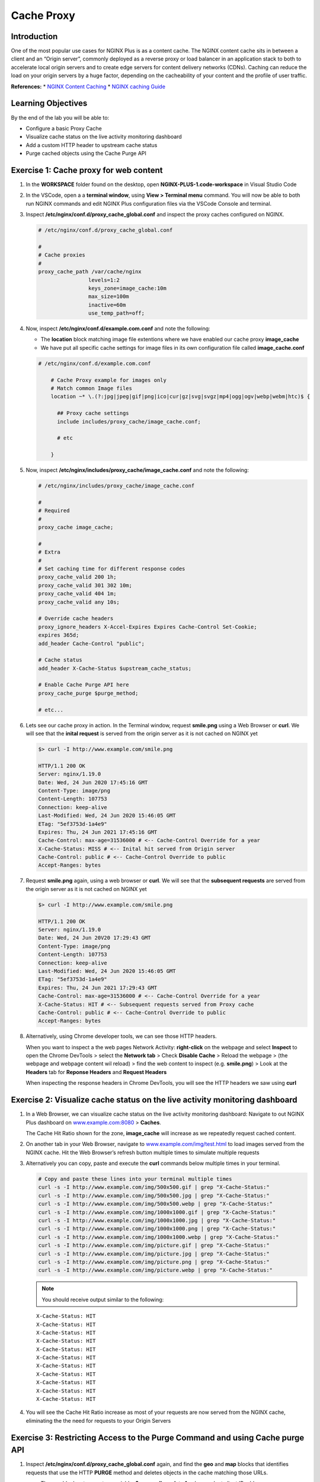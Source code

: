 Cache Proxy
===========

Introduction
------------

One of the most popular use cases for NGINX Plus is as a content cache.
The NGINX content cache sits in between a client and an “Origin server”,
commonly deployed as a reverse proxy or load balancer in an application
stack to both to accelerate local origin servers and to create edge servers for 
content delivery networks (CDNs). Caching can reduce the load on your origin 
servers by a huge factor, depending on the cacheability of your content and the
profile of user traffic.

**References:** \* `NGINX Content
Caching <https://docs.nginx.com/nginx/admin-guide/content-cache/content-caching>`__
\* `NGINX caching
Guide <https://www.nginx.com/blog/nginx-caching-guide/>`__

Learning Objectives
-------------------

By the end of the lab you will be able to:

-  Configure a basic Proxy Cache
-  Visualize cache status on the live activity monitoring dashboard
-  Add a custom HTTP header to upstream cache status
-  Purge cached objects using the Cache Purge API

Exercise 1: Cache proxy for web content
---------------------------------------

1. In the **WORKSPACE** folder found on the desktop, open
   **NGINX-PLUS-1.code-workspace** in Visual Studio Code

   .. image:: media/2020-06-29_15-55.png

2. In the VSCode, open a a **terminal window**, using
   **View > Terminal menu** command. You will now be able to both run
   NGINX commands and edit NGINX Plus configuration files via the VSCode
   Console and terminal.

   .. image:: media/2020-06-29_16-02_1.png

3. Inspect **/etc/nginx/conf.d/proxy_cache_global.conf** and inspect the
   proxy caches configured on NGINX.

   .. code:: nginx


      # /etc/nginx/conf.d/proxy_cache_global.conf

      #
      # Cache proxies
      #
      proxy_cache_path /var/cache/nginx
                      levels=1:2
                      keys_zone=image_cache:10m
                      max_size=100m
                      inactive=60m
                      use_temp_path=off;

4. Now, inspect **/etc/nginx/conf.d/example.com.conf** and note the
   following:

   -  The **location** block matching image file extentions where we
      have enabled our cache proxy **image_cache**
   -  We have put all specific cache settings for image files in its own
      configuration file called **image_cache.conf**

   .. code:: nginx

      # /etc/nginx/conf.d/example.com.conf

          # Cache Proxy example for images only
          # Match common Image files
          location ~* \.(?:jpg|jpeg|gif|png|ico|cur|gz|svg|svgz|mp4|ogg|ogv|webp|webm|htc)$ {

            ## Proxy cache settings
            include includes/proxy_cache/image_cache.conf;

            # etc

          }

5. Now, inspect **/etc/nginx/includes/proxy_cache/image_cache.conf** and
   note the following:

   .. code:: nginx


      # /etc/nginx/includes/proxy_cache/image_cache.conf

      #
      # Required
      #
      proxy_cache image_cache;

      #
      # Extra
      #
      # Set caching time for different response codes
      proxy_cache_valid 200 1h;
      proxy_cache_valid 301 302 10m;
      proxy_cache_valid 404 1m;
      proxy_cache_valid any 10s;

      # Override cache headers
      proxy_ignore_headers X-Accel-Expires Expires Cache-Control Set-Cookie;
      expires 365d;
      add_header Cache-Control "public";

      # Cache status
      add_header X-Cache-Status $upstream_cache_status;

      # Enable Cache Purge API here
      proxy_cache_purge $purge_method;

      # etc...

6. Lets see our cache proxy in action. In the Terminal window, request
   **smile.png** using a Web Browser or **curl**. We will see that the
   **inital request** is served from the origin server as it is not
   cached on NGINX yet

   .. code:: bash

      $> curl -I http://www.example.com/smile.png

      HTTP/1.1 200 OK
      Server: nginx/1.19.0
      Date: Wed, 24 Jun 2020 17:45:16 GMT
      Content-Type: image/png
      Content-Length: 107753
      Connection: keep-alive
      Last-Modified: Wed, 24 Jun 2020 15:46:05 GMT
      ETag: "5ef3753d-1a4e9"
      Expires: Thu, 24 Jun 2021 17:45:16 GMT
      Cache-Control: max-age=31536000 # <-- Cache-Control Override for a year
      X-Cache-Status: MISS # <-- Inital hit served from Origin server
      Cache-Control: public # <-- Cache-Control Override to public
      Accept-Ranges: bytes

7. Request **smile.png** again, using a web browser or **curl**. We will
   see that the **subsequent requests** are served from the origin
   server as it is not cached on NGINX yet

   .. code:: bash

      $> curl -I http://www.example.com/smile.png

      HTTP/1.1 200 OK
      Server: nginx/1.19.0
      Date: Wed, 24 Jun 20V20 17:29:43 GMT
      Content-Type: image/png
      Content-Length: 107753
      Connection: keep-alive
      Last-Modified: Wed, 24 Jun 2020 15:46:05 GMT
      ETag: "5ef3753d-1a4e9"
      Expires: Thu, 24 Jun 2021 17:29:43 GMT
      Cache-Control: max-age=31536000 # <-- Cache-Control Override for a year
      X-Cache-Status: HIT # <-- Subsequent requests served from Proxy cache
      Cache-Control: public # <-- Cache-Control Override to public
      Accept-Ranges: bytes

   .. image:: media/2020-06-29_22-29.png
      :alt: smile png file

      smile png file

8. Alternatively, using Chrome developer tools, we can see those HTTP
   headers.

   When you want to inspect a the web pages Network Activity:
   **right-click** on the webpage and select **Inspect** to open the
   Chrome DevTools > select the **Network tab** > Check **Disable
   Cache** > Reload the webpage > (the webpage and webpage content wil
   reload) > find the web content to inspect (e.g. **smile.png**) > Look
   at the **Headers** tab for **Reponse Headers** and **Request
   Headers**

   When inspecting the response headers in Chrome DevTools, you will see
   the HTTP headers we saw using **curl**

   .. image:: media/2020-06-24_11-27.png

Exercise 2: Visualize cache status on the live activity monitoring dashboard
----------------------------------------------------------------------------

1. In a Web Browser, we can visualize cache status on the live activity
   monitoring dashboard: Navigate to out NGINX Plus dashboard on
   `www.example.com:8080 <http://www.example.com:8080>`__ > **Caches**.

   The Cache Hit Ratio shown for the zone, **image_cache** will increase
   as we repeatedly request cached content.

2. On another tab in your Web Browser, navigate to
   `www.example.com/img/test.html <http://www.example.com/img/test.html>`__
   to load images served from the NGINX cache. Hit the Web Browser’s
   refresh button multiple times to simulate multiple requests

   .. image:: media/2020-06-25_11-26.png

3. Alternatively you can copy, paste and execute the **curl** commands
   below multiple times in your terminal.

   .. code:: bash

      # Copy and paste these lines into your terminal multiple times
      curl -s -I http://www.example.com/img/500x500.gif | grep "X-Cache-Status:"
      curl -s -I http://www.example.com/img/500x500.jpg | grep "X-Cache-Status:"
      curl -s -I http://www.example.com/img/500x500.webp | grep "X-Cache-Status:"
      curl -s -I http://www.example.com/img/1000x1000.gif | grep "X-Cache-Status:"
      curl -s -I http://www.example.com/img/1000x1000.jpg | grep "X-Cache-Status:"
      curl -s -I http://www.example.com/img/1000x1000.png | grep "X-Cache-Status:"
      curl -s -I http://www.example.com/img/1000x1000.webp | grep "X-Cache-Status:"
      curl -s -I http://www.example.com/img/picture.gif | grep "X-Cache-Status:"
      curl -s -I http://www.example.com/img/picture.jpg | grep "X-Cache-Status:"
      curl -s -I http://www.example.com/img/picture.png | grep "X-Cache-Status:"
      curl -s -I http://www.example.com/img/picture.webp | grep "X-Cache-Status:"

   .. note:: You should receive output similar to the following:

   ::

       X-Cache-Status: HIT
       X-Cache-Status: HIT
       X-Cache-Status: HIT
       X-Cache-Status: HIT
       X-Cache-Status: HIT
       X-Cache-Status: HIT
       X-Cache-Status: HIT
       X-Cache-Status: HIT
       X-Cache-Status: HIT
       X-Cache-Status: HIT
       X-Cache-Status: HIT

4. You will see the Cache Hit Ratio increase as most of your requests
   are now served from the NGINX cache, eliminating the the need for
   requests to your Origin Servers

   .. image:: media/2020-06-25_14-53.png

Exercise 3: Restricting Access to the Purge Command and using Cache purge API
-----------------------------------------------------------------------------

1. Inspect **/etc/nginx/conf.d/proxy_cache_global.conf** again, and find
   the **geo** and **map** blocks that identifies requests that use the
   HTTP **PURGE** method and deletes objects in the cache matching those
   URLs.

   -  The **geo** block sets a custom variable, **$purge_allowed**, to
      **1** only on select client IP addresses
   -  The **map** block sets another custom variable, **$purge_method**
      to the value of **$purge_allowed** (**0** or **1**)

   In this example, NGINX checks if the **PURGE** method is used in a
   request, and, if so, analyzes the client IP address. If the IP
   address is whitelisted, then the **$purge_method** is set to
   **$purge_allowed**: **1** permits purging, and **0** denies it.

   .. code:: nginx

      # /etc/nginx/conf.d/proxy_cache_global.conf

      # Trimmed...

      # Use geo to allow specific subnets to access purge API. 
      # $purge_allowed is set 1 when request is made from allowed-listed IP
         geo $purge_allowed {
            127.0.0.1     1; # allow from localhost
            172.19.0.0/24 1; # allow a private subnet
            10.1.1.9      1; # allow from selected IP i.e jumphost
            default       0; # deny from other
         }

      # $request_method is set to the value of $purge_allowed (0 or 1)
      # depending if the Client iP is on the allowed-list or deny-list

      map $request_method $purge_method {
         PURGE $purge_allowed; 
         default 0;
      }

2. Inspect **example.com.conf**, and find in the main location block
   **/** we have enabled cache purge calls here when **$purge_method**
   exists (**1**)

   .. code:: nginx

      # /etc/nginx/conf.d/example.conf

      location / {

          # Enable Cache Purge API here
          # Note: No cache rules, just allow purge on all other '/' URLs
          proxy_cache image_cache;
          proxy_cache_purge $purge_method;

          # etc..
      }

3. Lets see our cache purge API in action: In the Terminal window, make
   a **curl** request to purge a single object,\ **smile.png** using the
   HTTP method **PURGE**. Note that the expected reponse code for a
   successful purge is a **HTTP 204**

   First make sure the test image is in the cache:

   .. code:: bash

      curl -I http://www.example.com/smile.png

   Now, we can Purge that specific object from the cache
   
   .. code:: bash

      curl -I -X PURGE -D "http://www.example.com/smile.png"

   .. note:: You should receive output similar to the following:

      HTTP/1.1 204 No Content
      Server: nginx/1.19.0
      Date: Thu, 25 Jun 2020 17:09:26 GMT
      Connection: keep-alive
      Expires: Fri, 25 Jun 2021 17:09:26 GMT
      Cache-Control: max-age=31536000
      Cache-Control: public

4. We can also do a wild card purge using * in our URL. First, in a
   Web Browser, navigate to
   `www.example.com/img/test.html <http://www.example.com/img/test.html>`__
   and make sure our test images are in the cache

   .. image:: media/2020-06-25_11-26.png

5. Lets confirm all the images are in the cache:

   .. code:: bash

      # Copy and paste these lines into your terminal
      curl -s -I http://www.example.com/img/500x500.gif | grep "X-Cache-Status:"
      curl -s -I http://www.example.com/img/500x500.jpg | grep "X-Cache-Status:"
      curl -s -I http://www.example.com/img/500x500.webp | grep "X-Cache-Status:"
      curl -s -I http://www.example.com/img/1000x1000.gif | grep "X-Cache-Status:"
      curl -s -I http://www.example.com/img/1000x1000.jpg | grep "X-Cache-Status:"
      curl -s -I http://www.example.com/img/1000x1000.png | grep "X-Cache-Status:"
      curl -s -I http://www.example.com/img/1000x1000.webp | grep "X-Cache-Status:"
      curl -s -I http://www.example.com/img/picture.gif | grep "X-Cache-Status:"
      curl -s -I http://www.example.com/img/picture.jpg | grep "X-Cache-Status:"
      curl -s -I http://www.example.com/img/picture.png | grep "X-Cache-Status:"
      curl -s -I http://www.example.com/img/picture.webp | grep "X-Cache-Status:"

   .. note:: You should receive output similar to the following:
      
      X-Cache-Status: HIT
      X-Cache-Status: HIT
      X-Cache-Status: HIT
      X-Cache-Status: HIT
      X-Cache-Status: HIT
      X-Cache-Status: HIT
      X-Cache-Status: HIT
      X-Cache-Status: HIT
      X-Cache-Status: HIT
      X-Cache-Status: HIT
      X-Cache-Status: HIT

6. Now we can do a wildcard cache purge

   Wildcard Purge all objects in the URL path prefix e.g. /img/

   .. code:: bash

      curl -I -X PURGE "http://www.example.com/img/*"
      
   Wildcard Purge everything i.e. all objects in the '/' URL path prefix 

   .. code:: bash

      curl -I -X PURGE "http://www.example.com/*"

7. Lets confirm wildcard cache purge has evicted all out cached images.
   The next request for these images should serve the image from the
   Origin Servers, as it is not available in the NGINX cache yet.

   .. code:: bash

      curl -s -I http://www.example.com/img/500x500.gif | grep "X-Cache-Status:"
      curl -s -I http://www.example.com/img/500x500.jpg | grep "X-Cache-Status:"
      curl -s -I http://www.example.com/img/500x500.webp | grep "X-Cache-Status:"
      curl -s -I http://www.example.com/img/1000x1000.gif | grep "X-Cache-Status:"
      curl -s -I http://www.example.com/img/1000x1000.jpg | grep "X-Cache-Status:"
      curl -s -I http://www.example.com/img/1000x1000.png | grep "X-Cache-Status:"
      curl -s -I http://www.example.com/img/1000x1000.webp | grep "X-Cache-Status:"
      curl -s -I http://www.example.com/img/picture.gif | grep "X-Cache-Status:"
      curl -s -I http://www.example.com/img/picture.jpg | grep "X-Cache-Status:"
      curl -s -I http://www.example.com/img/picture.png | grep "X-Cache-Status:"
      curl -s -I http://www.example.com/img/picture.webp | grep "X-Cache-Status:"

   .. note:: You should receive output similar to the following:

      ::
      
         X-Cache-Status: MISS
         X-Cache-Status: MISS
         X-Cache-Status: MISS
         X-Cache-Status: MISS
         X-Cache-Status: MISS
         X-Cache-Status: MISS
         X-Cache-Status: MISS
         X-Cache-Status: MISS
         X-Cache-Status: MISS
         X-Cache-Status: MISS
         X-Cache-Status: MISS